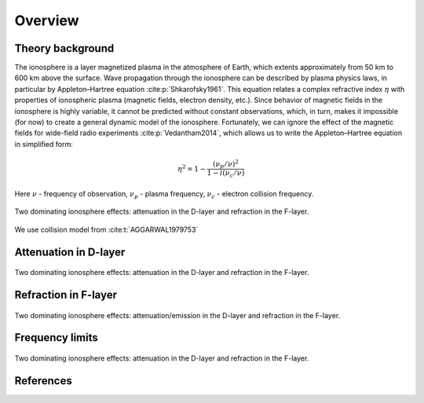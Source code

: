 Overview
========

Theory background
-----------------
The ionosphere is a layer magnetized plasma in the atmosphere of Earth, which extents approximately from 50 km to 600 km
above the surface. Wave propagation through the ionosphere can be described by plasma physics laws, in particular by
Appleton–Hartree equation :cite:p:`Shkarofsky1961`. This equation relates a complex refractive index :math:`\eta` with
properties of ionospheric plasma (magnetic fields, electron density, etc.). Since behavior of magnetic fields in the
ionosphere is highly variable, it cannot be predicted without constant observations, which, in turn, makes it impossible
(for now) to create a general dynamic model of the ionosphere.
Fortunately, we can ignore the effect of the magnetic
fields for wide-field radio experiments :cite:p:`Vedantham2014`, which allows us to write the Appleton–Hartree equation
in simplified form:

.. math::

    \eta^2 = 1 - \frac{(\nu_p / \nu)^2}{1 - i(\nu_c / \nu)}

Here :math:`\nu` - frequency of observation, :math:`\nu_p` - plasma frequency, :math:`\nu_c` - electron collision
frequency.

.. figure:: images/general.png
    :scale: 30
    :align: center

    Two dominating ionosphere effects: attenuation in the D-layer and refraction in the F-layer.

We use collision model from :cite:t:`AGGARWAL1979753`

Attenuation in D-layer
----------------------
.. figure:: images/Dattenuation.png
    :scale: 30
    :align: center

    Two dominating ionosphere effects: attenuation in the D-layer and refraction in the F-layer.

Refraction in F-layer
---------------------
.. figure:: images/Frefraction.png
    :scale: 30
    :align: center

    Two dominating ionosphere effects: attenuation/emission in the D-layer and refraction in the F-layer.


Frequency limits
----------------
.. figure:: images/lfwavecutoff.png
    :scale: 60
    :align: center


.. figure:: images/lecutoff.png
    :scale: 50
    :align: center

    Two dominating ionosphere effects: attenuation in the D-layer and refraction in the F-layer.

References
----------
.. bibliography::

